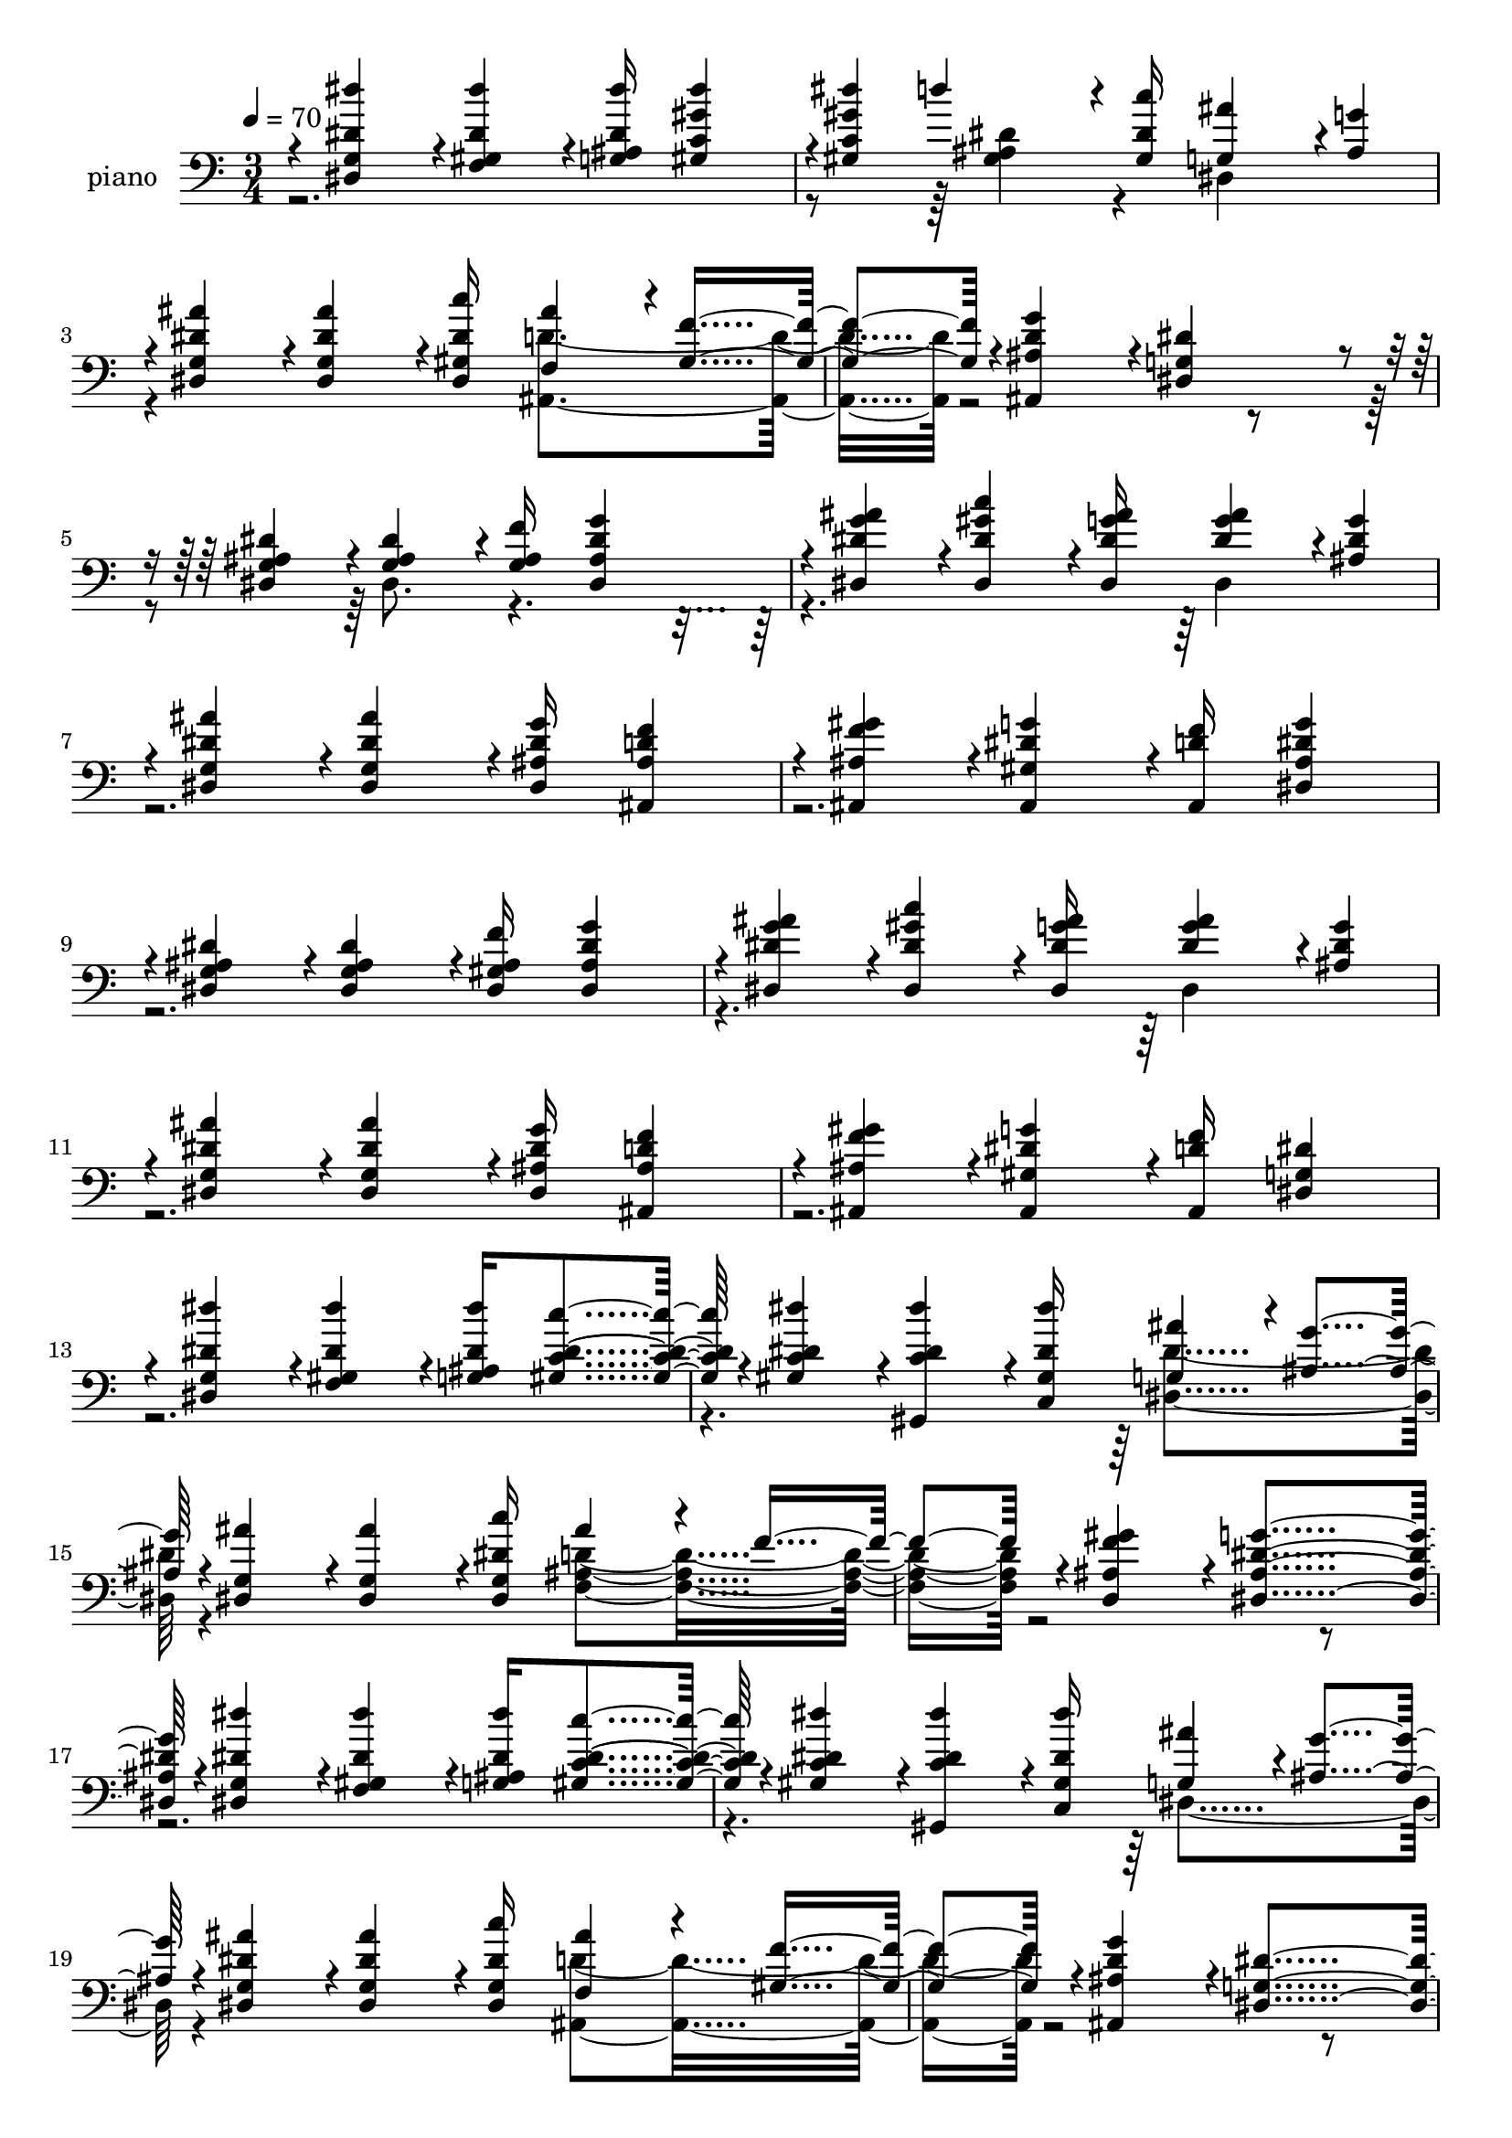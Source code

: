 % Lily was here -- automatically converted by c:/Program Files (x86)/LilyPond/usr/bin/midi2ly.py from mid/062.mid
\version "2.14.0"

\layout {
  \context {
    \Voice
    \remove "Note_heads_engraver"
    \consists "Completion_heads_engraver"
    \remove "Rest_engraver"
    \consists "Completion_rest_engraver"
  }
}

trackAchannelA = {
  
  \tempo 4 = 70 
  
  \time 3/4 
  
}

trackA = <<
  \context Voice = voiceA \trackAchannelA
>>


trackBchannelA = {
  
  \set Staff.instrumentName = "piano"
  
}

trackBchannelB = \relative c {
  \voiceOne
  r4*4/480 <dis'' dis, g, dis >4*236/480 r4*4/480 <f,, gis dis' dis' >4*356/480 
  r4*4/480 <ais g dis' dis' >16 <dis' gis, c, gis >4*716/480 
  | % 2
  r4*4/480 <dis gis, c, gis >4*236/480 d4*356/480 r4*8/480 <gis,, dis' c' >16 
  <ais' g, >4*476/480 r4*4/480 <g ais, >4*236/480 
  | % 3
  r4*4/480 <ais dis, g, dis >4*236/480 r4*4/480 <dis, ais' g, dis >4*356/480 
  r4*4/480 <c' dis, gis, dis >16 <ais f, >4*476/480 r4*4/480 <f gis, >4*476/480 
  r4*4/480 <g d ais ais, >4*476/480 r4*4/480 <g, dis dis' >4*708/480 
  r4*12/480 <dis' g, dis ais' >4*236/480 r4*4/480 <dis ais g >4*356/480 
  r4*4/480 <f g, ais >16 <dis g ais, dis, >4*716/480 
  | % 6
  r4*4/480 <g ais dis, dis, >4*236/480 r4*4/480 <gis c dis, dis, >4*356/480 
  r4*4/480 <g ais dis, dis, >16 <g ais dis, >4*476/480 r4*4/480 <ais, dis g >4*236/480 
  | % 7
  r4*4/480 <dis ais' g, dis >4*236/480 r4*4/480 <ais' dis, g, dis >4*356/480 
  r4*4/480 <dis, g ais, dis, >16 <d f ais, ais, >4*716/480 
  | % 8
  r4*4/480 <ais, f'' gis ais, >4*236/480 r4*4/480 <ais gis' dis' g >4*356/480 
  r4*4/480 <ais d' f >16 <g'' dis ais dis, >4*716/480 
  | % 9
  r4*4/480 <ais, dis g, dis >4*236/480 r4*4/480 <g dis ais' dis >4*356/480 
  r4*4/480 <ais f' gis, dis >16 <dis g ais, dis, >4*716/480 
  | % 10
  r4*4/480 <g ais dis, dis, >4*236/480 r4*4/480 <gis c dis, dis, >4*356/480 
  r4*4/480 <g ais dis, dis, >16 <g ais dis, >4*476/480 r4*4/480 <ais, dis g >4*236/480 
  | % 11
  r4*4/480 <dis ais' g, dis >4*236/480 r4*4/480 <ais' dis, g, dis >4*356/480 
  r4*4/480 <dis, g ais, dis, >16 <d f ais, ais, >4*716/480 
  | % 12
  r4*4/480 <ais, f'' gis ais, >4*236/480 r4*4/480 <ais gis' dis' g >4*356/480 
  r4*4/480 <ais d' f >16 <dis' dis, g >4*716/480 
  | % 13
  r4*8/480 <g, dis dis' dis' >4*236/480 r4*4/480 <dis'' dis, gis, f >4*356/480 
  r4*4/480 <g,, ais dis dis' >16 <c' dis, c gis >4*716/480 r4*4/480 <dis dis, c gis >4*236/480 
  r4*4/480 <dis, dis' c, gis, >4*356/480 r4*4/480 <c, gis' dis' dis' >16 
  <ais'' g, >4*476/480 r4*4/480 <g ais, >4*236/480 r4*4/480 <ais dis,, g >4*236/480 
  r4*4/480 <ais g, dis >4*356/480 r4*4/480 <c dis, g, dis >16 ais4*476/480 
  r4*4/480 f4*476/480 r4*4/480 <gis f ais, d, >4*476/480 r4*4/480 <dis g ais, dis, >4*716/480 
  r4*4/480 <dis, g dis' dis' >4*236/480 r4*4/480 <dis'' dis, gis, f >4*356/480 
  r4*4/480 <ais, g dis' dis' >16 <dis c' c, gis >4*716/480 r4*4/480 <dis dis' c, gis >4*236/480 
  r4*4/480 <dis' dis, c gis, >4*356/480 r4*4/480 <gis,, c, dis' dis' >16 
  <ais' g, >4*476/480 r4*4/480 <g ais, >4*236/480 r4*4/480 <dis ais' g, dis >4*236/480 
  r4*4/480 <ais' dis, g, dis >4*356/480 r4*4/480 <c dis, dis, g >16 
  <ais f, >4*476/480 r4*4/480 <f gis, >4*476/480 r4*4/480 <g d ais ais, >4*476/480 
  r4*4/480 <dis g, dis >4*716/480 r4*4/480 <dis' dis, g, dis >4*236/480 
  r4*4/480 <dis dis, gis, f >4*356/480 r4*4/480 <ais, g dis' dis' >16 
  <dis dis' c, gis >4*716/480 r4*4/480 <dis' dis, c gis >4*236/480 
  r4*4/480 <d dis, ais gis >4*356/480 r4*4/480 <c dis, gis, >16 
  <ais g, >4*476/480 r4*4/480 <g ais, >4*236/480 r4*4/480 <ais dis, g, dis >4*236/480 
  r4*4/480 <ais dis, g, dis >4*356/480 r4*4/480 <c dis, gis, dis >16 
  <ais d, ais f >4*476/480 r4*4/480 <f d ais >4*476/480 r4*4/480 <d c' gis, ais, >4*476/480 
  r4*4/480 <ais' dis, g, dis >4*708/480 r4*12/480 <dis dis, g, dis >4*236/480 
  r4*4/480 <f,, gis dis' dis' >4*356/480 r4*4/480 <ais g dis' dis' >16 
  <dis' gis, c, gis >4*716/480 r4*4/480 <dis gis, c, gis >4*236/480 
  d4*356/480 r4*8/480 <gis,, dis' c' >16 <ais' g, >4*476/480 r4*4/480 <g ais, >4*236/480 
  r4*4/480 <ais dis, g, dis >4*236/480 r4*4/480 <dis, ais' g, dis >4*356/480 
  r4*4/480 <c' dis, gis, dis >16 <ais f, >4*476/480 r4*4/480 <f gis, >4*476/480 
  r4*4/480 <g d ais ais, >4*476/480 r4*4/480 <g, dis dis' >4*708/480 
  r4*8/480 <dis' g, dis ais' >4*236/480 r4*4/480 <dis ais g >4*356/480 
  r4*4/480 <f g, ais >16 <dis g ais, dis, >4*716/480 
  | % 30
  r4*4/480 <g ais dis, dis, >4*236/480 r4*4/480 <gis c dis, dis, >4*356/480 
  r4*4/480 <g ais dis, dis, >16 <g ais dis, >4*476/480 r4*4/480 <ais, dis g >4*236/480 
  | % 31
  r4*4/480 <dis ais' g, dis >4*236/480 r4*4/480 <ais' dis, g, dis >4*356/480 
  r4*4/480 <dis, g ais, dis, >16 <d f ais, ais, >4*716/480 
  | % 32
  r4*4/480 <ais, f'' gis ais, >4*236/480 r4*4/480 <ais gis' dis' g >4*356/480 
  r4*4/480 <ais d' f >16 <g'' dis ais dis, >4*716/480 
  | % 33
  r4*4/480 <ais, dis g, dis >4*236/480 r4*4/480 <g dis ais' dis >4*356/480 
  r4*4/480 <ais f' gis, dis >16 <dis g ais, dis, >4*716/480 
  | % 34
  r4*4/480 <g ais dis, dis, >4*236/480 r4*4/480 <gis c dis, dis, >4*356/480 
  r4*4/480 <g ais dis, dis, >16 <g ais dis, >4*476/480 r4*4/480 <ais, dis g >4*236/480 
  | % 35
  r4*4/480 <dis ais' g, dis >4*236/480 r4*4/480 <ais' dis, g, dis >4*356/480 
  r4*4/480 <dis, g ais, dis, >16 <d f ais, ais, >4*716/480 
  | % 36
  r4*4/480 <ais, f'' gis ais, >4*236/480 r4*4/480 <ais gis' dis' g >4*356/480 
  r4*4/480 <ais d' f >16 <dis' dis, g >4*716/480 
  | % 37
  r4*8/480 <g, dis dis' dis' >4*236/480 r4*4/480 <dis'' dis, gis, f >4*356/480 
  r4*4/480 <g,, ais dis dis' >16 <c' dis, c gis >4*716/480 r4*4/480 <dis dis, c gis >4*236/480 
  r4*4/480 <dis, dis' c, gis, >4*356/480 r4*4/480 <c, gis' dis' dis' >16 
  <ais'' g, >4*476/480 r4*4/480 <g ais, >4*236/480 r4*4/480 <ais dis,, g >4*236/480 
  r4*4/480 <ais g, dis >4*356/480 r4*4/480 <c dis, g, dis >16 ais4*476/480 
  r4*4/480 f4*476/480 r4*4/480 <gis f ais, d, >4*476/480 r4*4/480 <dis g ais, dis, >4*716/480 
  r4*4/480 <dis, g dis' dis' >4*236/480 r4*4/480 <dis'' dis, gis, f >4*356/480 
  r4*4/480 <ais, g dis' dis' >16 <dis c' c, gis >4*716/480 r4*4/480 <dis dis' c, gis >4*236/480 
  r4*4/480 <dis' dis, c gis, >4*356/480 r4*4/480 <gis,, c, dis' dis' >16 
  <ais' g, >4*476/480 r4*4/480 <g ais, >4*236/480 r4*4/480 <dis ais' g, dis >4*236/480 
  r4*4/480 <ais' dis, g, dis >4*356/480 r4*4/480 <c dis, dis, g >16 
  <ais f, >4*476/480 r4*4/480 <f gis, >4*476/480 r4*4/480 <g d ais ais, >4*476/480 
  r4*4/480 <dis g, dis >4*716/480 r4*4/480 <dis' dis, g, dis >4*236/480 
  r4*4/480 <dis dis, gis, f >4*356/480 r4*4/480 <ais, g dis' dis' >16 
  <dis dis' c, gis >4*716/480 r4*4/480 <dis' dis, c gis >4*236/480 
  r4*4/480 <d dis, ais gis >4*356/480 r4*4/480 <c dis, gis, >16 
  <ais g, >4*476/480 r4*4/480 <g ais, >4*236/480 r4*4/480 <ais dis, g, dis >4*236/480 
  r4*4/480 <ais dis, g, dis >4*356/480 r4*4/480 <c dis, gis, dis >16 
  <ais d, ais f >4*476/480 r4*4/480 <f d ais >4*476/480 r4*4/480 <d c' gis, ais, >4*476/480 
  r4*4/480 <ais' dis, g, dis >4*708/480 r4*12/480 <dis dis, g, dis >4*236/480 
  r4*4/480 <f,, gis dis' dis' >4*356/480 r4*4/480 <ais g dis' dis' >16 
  <dis' gis, c, gis >4*716/480 r4*4/480 <dis gis, c, gis >4*236/480 
  d4*356/480 r4*8/480 <gis,, dis' c' >16 <ais' g, >4*476/480 r4*4/480 <g ais, >4*236/480 
  r4*4/480 <ais dis, g, dis >4*236/480 r4*4/480 <dis, ais' g, dis >4*356/480 
  r4*4/480 <c' dis, gis, dis >16 <ais f, >4*476/480 r4*4/480 <f gis, >4*476/480 
  r4*4/480 <g d ais ais, >4*476/480 r4*4/480 <g, dis dis' >4*708/480 
  r4*12/480 <dis' g, dis ais' >4*236/480 r4*4/480 <dis ais g >4*356/480 
  r4*4/480 <f g, ais >16 <dis g ais, dis, >4*716/480 r4*4/480 <g ais dis, dis, >4*236/480 
  r4*4/480 <gis c dis, dis, >4*356/480 r4*4/480 <g ais dis, dis, >16 
  <g ais dis, >4*476/480 r4*4/480 <ais, dis g >4*236/480 r4*4/480 <dis ais' g, dis >4*236/480 
  r4*4/480 <ais' dis, g, dis >4*356/480 r4*4/480 <dis, g ais, dis, >16 
  <d f ais, ais, >4*716/480 r4*4/480 <ais, f'' gis ais, >4*236/480 
  r4*4/480 <ais gis' dis' g >4*356/480 r4*4/480 <ais d' f >16 <g'' dis ais dis, >4*716/480 
  r4*4/480 <ais, dis g, dis >4*236/480 r4*4/480 <g dis ais' dis >4*356/480 
  r4*4/480 <ais f' gis, dis >16 <dis g ais, dis, >4*716/480 r4*4/480 <g ais dis, dis, >4*236/480 
  r4*4/480 <gis c dis, dis, >4*356/480 r4*4/480 <g ais dis, dis, >16 
  <g ais dis, >4*476/480 r4*4/480 <ais, dis g >4*236/480 r4*4/480 <dis ais' g, dis >4*236/480 
  r4*4/480 <ais' dis, g, dis >4*356/480 r4*4/480 <dis, g ais, dis, >16 
  <d f ais, ais, >4*716/480 r4*4/480 <ais, f'' gis ais, >4*236/480 
  r4*4/480 <ais gis' dis' g >4*356/480 r4*4/480 <ais d' f >16 <dis' dis, g >4*716/480 
  r4*8/480 <g, dis dis' dis' >4*236/480 r4*4/480 <dis'' dis, gis, f >4*356/480 
  r4*4/480 <g,, ais dis dis' >16 <c' dis, c gis >4*716/480 r4*4/480 <dis dis, c gis >4*236/480 
  r4*4/480 <dis, dis' c, gis, >4*356/480 r4*4/480 <c, gis' dis' dis' >16 
  <ais'' g, >4*476/480 r4*4/480 <g ais, >4*236/480 r4*4/480 <ais dis,, g >4*236/480 
  r4*4/480 <ais g, dis >4*356/480 r4*4/480 <c dis, g, dis >16 ais4*476/480 
  r4*4/480 f4*476/480 r4*4/480 <gis f ais, d, >4*476/480 r4*4/480 <dis g ais, dis, >4*716/480 
  r4*4/480 <dis, g dis' dis' >4*236/480 r4*4/480 <dis'' dis, gis, f >4*356/480 
  r4*4/480 <ais, g dis' dis' >16 <dis c' c, gis >4*716/480 r4*4/480 <dis dis' c, gis >4*236/480 
  r4*4/480 <dis' dis, c gis, >4*356/480 r4*4/480 <gis,, c, dis' dis' >16 
  <ais' g, >4*476/480 r4*4/480 <g ais, >4*236/480 r4*4/480 <dis ais' g, dis >4*236/480 
  r4*4/480 <ais' dis, g, dis >4*356/480 r4*4/480 <c dis, dis, g >16 
  <ais f, >4*476/480 r4*4/480 <f gis, >4*476/480 r4*4/480 <g d ais ais, >4*476/480 
  r4*4/480 <dis g, dis >4*716/480 r4*4/480 <dis' dis, g, dis >4*236/480 
  r4*4/480 <dis dis, gis, f >4*356/480 r4*4/480 <ais, g dis' dis' >16 
  <dis dis' c, gis >4*716/480 r4*4/480 <dis' dis, c gis >4*236/480 
  r4*4/480 <d dis, ais gis >4*356/480 r4*4/480 <c dis, gis, >16 
  <ais g, >4*476/480 r4*4/480 <g ais, >4*236/480 r4*4/480 <ais dis, g, dis >4*236/480 
  r4*4/480 <ais dis, g, dis >4*356/480 r4*4/480 <c dis, gis, dis >16 
  <ais d, ais f >4*476/480 r4*4/480 <f d ais >4*476/480 r4*4/480 <d c' gis, ais, >4*476/480 
  r4*4/480 <ais' dis, g, dis >4*708/480 
  | % 73
  r4*12/480 <dis dis, g, dis >4*236/480 r4*4/480 <f,, gis dis' dis' >4*356/480 
  r4*4/480 <ais g dis' dis' >16 <dis' gis, c, gis >4*716/480 r4*4/480 <dis gis, c, gis >4*236/480 
  d4*356/480 r4*8/480 <gis,, dis' c' >16 <ais' g, >4*476/480 r4*4/480 <g ais, >4*236/480 
  r4*4/480 <ais dis, g, dis >4*236/480 r4*4/480 <dis, ais' g, dis >4*356/480 
  r4*4/480 <c' dis, gis, dis >16 <ais f, >4*476/480 r4*4/480 <f gis, >4*476/480 
  r4*4/480 <g d ais ais, >4*476/480 r4*4/480 <g, dis dis' >4*708/480 
  | % 77
  
}

trackBchannelBvoiceB = \relative c {
  \voiceTwo
  r4*1684/480 <dis' ais gis >4*356/480 r4*124/480 dis,4*716/480 
  | % 3
  r4*724/480 <ais d' >4*952/480 r4*1448/480 dis8. r16*13 dis4*716/480 
  | % 7
  r4*5044/480 dis4*716/480 
  | % 11
  r4*5048/480 <dis dis' >4*716/480 r4*724/480 <d' ais f >4*952/480 
  r4*3368/480 dis,4*716/480 r4*724/480 <d' ais, >4*952/480 r4*3368/480 <dis dis, >4*716/480 
  r4*4564/480 <dis ais gis >4*356/480 r4*124/480 dis,4*716/480 
  r4*724/480 <ais d' >4*952/480 r4*1444/480 dis8. r16*13 dis4*716/480 
  | % 31
  r4*5044/480 dis4*716/480 
  | % 35
  r4*5048/480 <dis dis' >4*716/480 r4*724/480 <d' ais f >4*952/480 
  r4*3368/480 dis,4*716/480 r4*724/480 <d' ais, >4*952/480 r4*3368/480 <dis dis, >4*716/480 
  r4*4564/480 <dis ais gis >4*356/480 r4*124/480 dis,4*716/480 
  r4*724/480 <ais d' >4*952/480 r4*1448/480 dis8. r16*13 dis4*716/480 
  r4*5044/480 dis4*716/480 r4*5048/480 <dis dis' >4*716/480 r4*724/480 <d' ais f >4*952/480 
  r4*3368/480 dis,4*716/480 r4*724/480 <d' ais, >4*952/480 r4*3368/480 <dis dis, >4*716/480 
  r4*4564/480 <dis ais gis >4*356/480 r4*124/480 dis,4*716/480 
  r4*724/480 <ais d' >4*952/480 
}

trackB = <<

  \clef bass
  
  \context Voice = voiceA \trackBchannelA
  \context Voice = voiceB \trackBchannelB
  \context Voice = voiceC \trackBchannelBvoiceB
>>


trackCchannelA = {
  
  \set Staff.instrumentName = "Track 7"
  
}

trackC = <<
  \context Voice = voiceA \trackCchannelA
>>


trackDchannelA = {
  
  \set Staff.instrumentName = "Himno Digital #62"
  
}

trackD = <<
  \context Voice = voiceA \trackDchannelA
>>


trackEchannelA = {
  
  \set Staff.instrumentName = "~Oh amor de Dios!"
  
}

trackE = <<
  \context Voice = voiceA \trackEchannelA
>>


\score {
  <<
    \context Staff=trackB \trackA
    \context Staff=trackB \trackB
  >>
  \layout {}
  \midi {}
}

